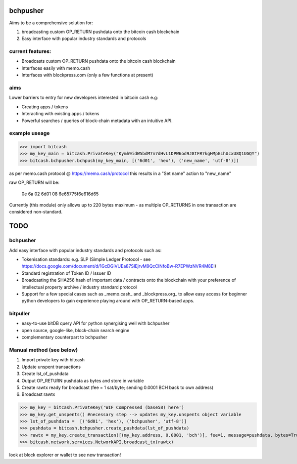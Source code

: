 bchpusher
=========
Aims to be a comprehensive solution for:

1) broadcasting custom OP_RETURN pushdata onto the bitcoin cash blockchain

2) Easy interface with popular industry standards and protocols

current features:
-----------------

* Broadcasts custom OP_RETURN pushdata onto the bitcoin cash blockchain
* Interfaces easily with memo.cash
* Interfaces with blockpress.com (only a few functions at present)

aims
----

Lower barriers to entry for new developers interested in bitcoin cash e.g:

* Creating apps / tokens
* Interacting with existing apps / tokens
* Powerful searches / queries of block-chain metadata with an intuitive API.

example useage
--------------
>>> import bitcash
>>> my_key_main = bitcash.PrivateKey("Kymh9idW5bdM7n7dHvL1DPW6od9J8tFR7kgHMpGLhUcxU8Q1UGQY")
>>> bitcash.bchpusher.bchpush(my_key_main, [('6d01', 'hex'), ('new_name', 'utf-8')])

as per memo.cash protocol @ https://memo.cash/protocol this results in a "Set name" action to "new_name"

raw OP_RETURN will be:

    0e 6a 02 6d01 08 6e65775f6e616d65

Currently (this module) only allows up to 220 bytes maximum - as multiple OP_RETURNS in one transaction are considered non-standard.

TODO
====

bchpusher
---------

Add easy interface with popular industry standards and protocols such as:

* Tokenisation standards: e.g. SLP (Simple Ledger Protocol - see https://docs.google.com/document/d/1GcDGiVUEa87SIEjrvM9QcCINfoBw-R7EPWzNVR4M8EI)

* Standard registration of Token ID / Issuer ID

* Broadcasting the SHA256 hash of important data / contracts onto the blockchain with your preference of intellectual property archive / industry standard protocol

* Support for a few special cases such as _memo.cash_ and _blockpress.org_ to allow easy access for beginner python developers to gain experience playing around with OP_RETURN-based apps.

bitpuller
---------
* easy-to-use bitDB query API for python synergising well with bchpusher
* open source, google-like, block-chain search engine
* complementary counterpart to bchpusher

Manual method (see below)
-------------------------

1) Import private key with bitcash

2) Update unspent transactions

3) Create lst_of_pushdata

4) Output OP_RETURN pushdata as bytes and store in variable

5) Create rawtx ready for broadcast (fee = 1 sat/byte; sending 0.0001 BCH back to own address)

6) Broadcast rawtx

>>> my_key = bitcash.PrivateKey('WIF Compressed (base58) here')
>>> my_key.get_unspents() #necessary step --> updates my_key.unspents object variable
>>> lst_of_pushdata =  [('6d01', 'hex'), ('bchpusher', 'utf-8')]
>>> pushdata = bitcash.bchpusher.create_pushdata(lst_of_pushdata)
>>> rawtx = my_key.create_transaction([(my_key.address, 0.0001, 'bch')], fee=1, message=pushdata, bytes=True)
>>> bitcash.network.services.NetworkAPI.broadcast_tx(rawtx)

look at block explorer or wallet to see new transaction!
